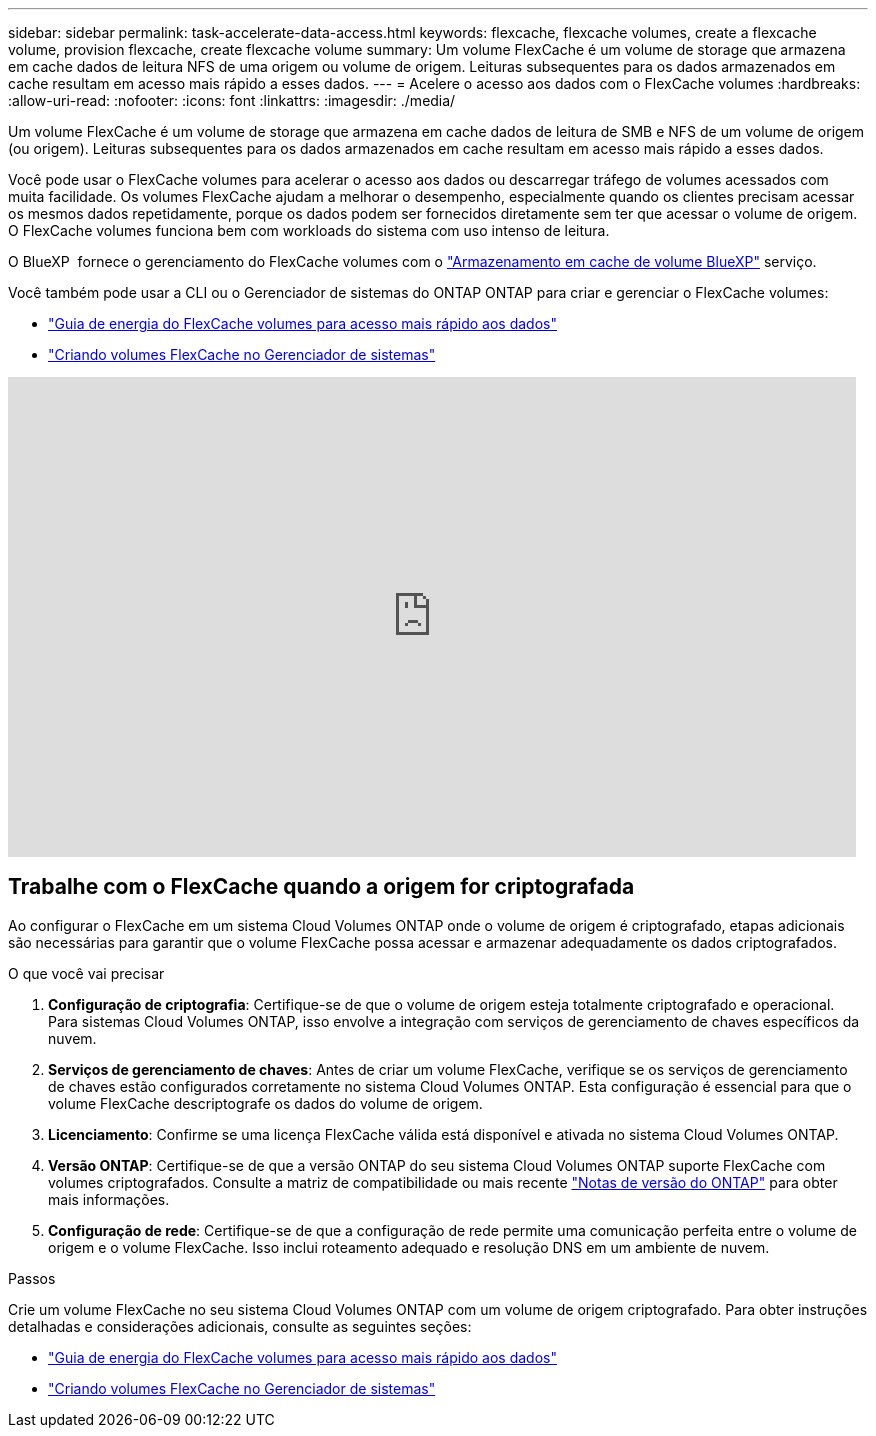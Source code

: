 ---
sidebar: sidebar 
permalink: task-accelerate-data-access.html 
keywords: flexcache, flexcache volumes, create a flexcache volume, provision flexcache, create flexcache volume 
summary: Um volume FlexCache é um volume de storage que armazena em cache dados de leitura NFS de uma origem ou volume de origem. Leituras subsequentes para os dados armazenados em cache resultam em acesso mais rápido a esses dados. 
---
= Acelere o acesso aos dados com o FlexCache volumes
:hardbreaks:
:allow-uri-read: 
:nofooter: 
:icons: font
:linkattrs: 
:imagesdir: ./media/


[role="lead"]
Um volume FlexCache é um volume de storage que armazena em cache dados de leitura de SMB e NFS de um volume de origem (ou origem). Leituras subsequentes para os dados armazenados em cache resultam em acesso mais rápido a esses dados.

Você pode usar o FlexCache volumes para acelerar o acesso aos dados ou descarregar tráfego de volumes acessados com muita facilidade. Os volumes FlexCache ajudam a melhorar o desempenho, especialmente quando os clientes precisam acessar os mesmos dados repetidamente, porque os dados podem ser fornecidos diretamente sem ter que acessar o volume de origem. O FlexCache volumes funciona bem com workloads do sistema com uso intenso de leitura.

O BlueXP  fornece o gerenciamento do FlexCache volumes com o link:https://docs.netapp.com/us-en/bluexp-volume-caching/index.html["Armazenamento em cache de volume BlueXP"^] serviço.

Você também pode usar a CLI ou o Gerenciador de sistemas do ONTAP ONTAP para criar e gerenciar o FlexCache volumes:

* http://docs.netapp.com/ontap-9/topic/com.netapp.doc.pow-fc-mgmt/home.html["Guia de energia do FlexCache volumes para acesso mais rápido aos dados"^]
* http://docs.netapp.com/ontap-9/topic/com.netapp.doc.onc-sm-help-960/GUID-07F4C213-076D-4FE8-A8E3-410F49498D49.html["Criando volumes FlexCache no Gerenciador de sistemas"^]


video::PBNPVRUeT1o[youtube,width=848,height=480]


== Trabalhe com o FlexCache quando a origem for criptografada

Ao configurar o FlexCache em um sistema Cloud Volumes ONTAP onde o volume de origem é criptografado, etapas adicionais são necessárias para garantir que o volume FlexCache possa acessar e armazenar adequadamente os dados criptografados.

.O que você vai precisar
. *Configuração de criptografia*: Certifique-se de que o volume de origem esteja totalmente criptografado e operacional. Para sistemas Cloud Volumes ONTAP, isso envolve a integração com serviços de gerenciamento de chaves específicos da nuvem.


ifdef::aws[]

Para a AWS, isso geralmente significa usar o AWS Key Management Service (KMS). Para obter informações, link:task-aws-key-management.html["Gerencie chaves com o AWS Key Management Service"]consulte .

endif::aws[]

ifdef::azure[]

Para o Azure, você precisa configurar o Azure Key Vault para criptografia de volume do NetApp (NVE). Para obter informações, link:task-azure-key-vault.html["Gerencie chaves com o Azure Key Vault"]consulte .

endif::azure[]

ifdef::gcp[]

Para o Google Cloud, é o Google Cloud Key Management Service. Para obter informações, link:task-google-key-manager.html["Gerencie chaves com o Cloud Key Management Service do Google"]consulte .

endif::gcp[]

. *Serviços de gerenciamento de chaves*: Antes de criar um volume FlexCache, verifique se os serviços de gerenciamento de chaves estão configurados corretamente no sistema Cloud Volumes ONTAP. Esta configuração é essencial para que o volume FlexCache descriptografe os dados do volume de origem.
. *Licenciamento*: Confirme se uma licença FlexCache válida está disponível e ativada no sistema Cloud Volumes ONTAP.
. *Versão ONTAP*: Certifique-se de que a versão ONTAP do seu sistema Cloud Volumes ONTAP suporte FlexCache com volumes criptografados. Consulte a matriz de compatibilidade ou mais recente https://docs.netapp.com/us-en/ontap/release-notes/index.html["Notas de versão do ONTAP"^] para obter mais informações.
. *Configuração de rede*: Certifique-se de que a configuração de rede permite uma comunicação perfeita entre o volume de origem e o volume FlexCache. Isso inclui roteamento adequado e resolução DNS em um ambiente de nuvem.


.Passos
Crie um volume FlexCache no seu sistema Cloud Volumes ONTAP com um volume de origem criptografado. Para obter instruções detalhadas e considerações adicionais, consulte as seguintes seções:

* http://docs.netapp.com/ontap-9/topic/com.netapp.doc.pow-fc-mgmt/home.html["Guia de energia do FlexCache volumes para acesso mais rápido aos dados"^]
* http://docs.netapp.com/ontap-9/topic/com.netapp.doc.onc-sm-help-960/GUID-07F4C213-076D-4FE8-A8E3-410F49498D49.html["Criando volumes FlexCache no Gerenciador de sistemas"^]

